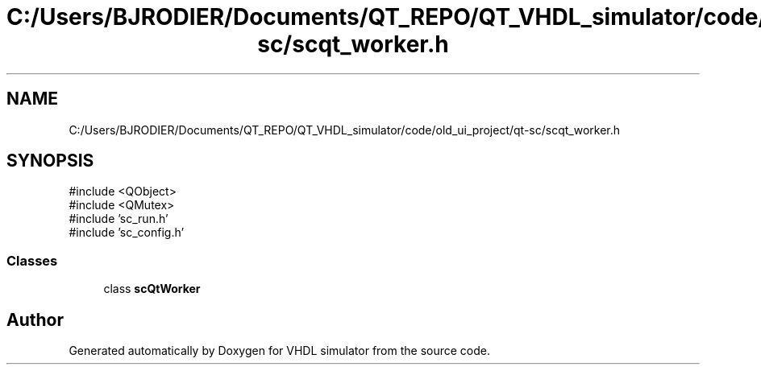 .TH "C:/Users/BJRODIER/Documents/QT_REPO/QT_VHDL_simulator/code/old_ui_project/qt-sc/scqt_worker.h" 3 "VHDL simulator" \" -*- nroff -*-
.ad l
.nh
.SH NAME
C:/Users/BJRODIER/Documents/QT_REPO/QT_VHDL_simulator/code/old_ui_project/qt-sc/scqt_worker.h
.SH SYNOPSIS
.br
.PP
\fR#include <QObject>\fP
.br
\fR#include <QMutex>\fP
.br
\fR#include 'sc_run\&.h'\fP
.br
\fR#include 'sc_config\&.h'\fP
.br

.SS "Classes"

.in +1c
.ti -1c
.RI "class \fBscQtWorker\fP"
.br
.in -1c
.SH "Author"
.PP 
Generated automatically by Doxygen for VHDL simulator from the source code\&.
